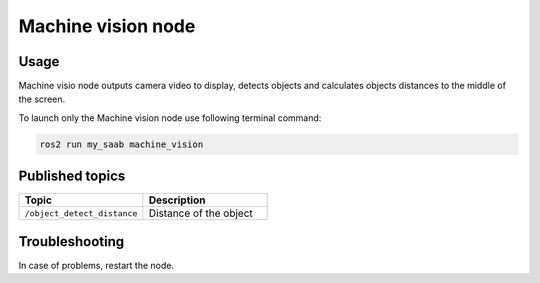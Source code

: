 ###############
Machine vision node
###############


Usage
=====

Machine visio node outputs camera video to display, detects objects and calculates objects distances to the middle of the screen.

To launch only the Machine vision node use following terminal command:

.. code-block:: bash
    
   ros2 run my_saab machine_vision

Published topics
===============

.. list-table:: 
    :widths: 50 50
    :header-rows: 1

    * - Topic
      - Description
    * - ``/object_detect_distance``
      - Distance of the object

Troubleshooting
==============

In case of problems, restart the node.




